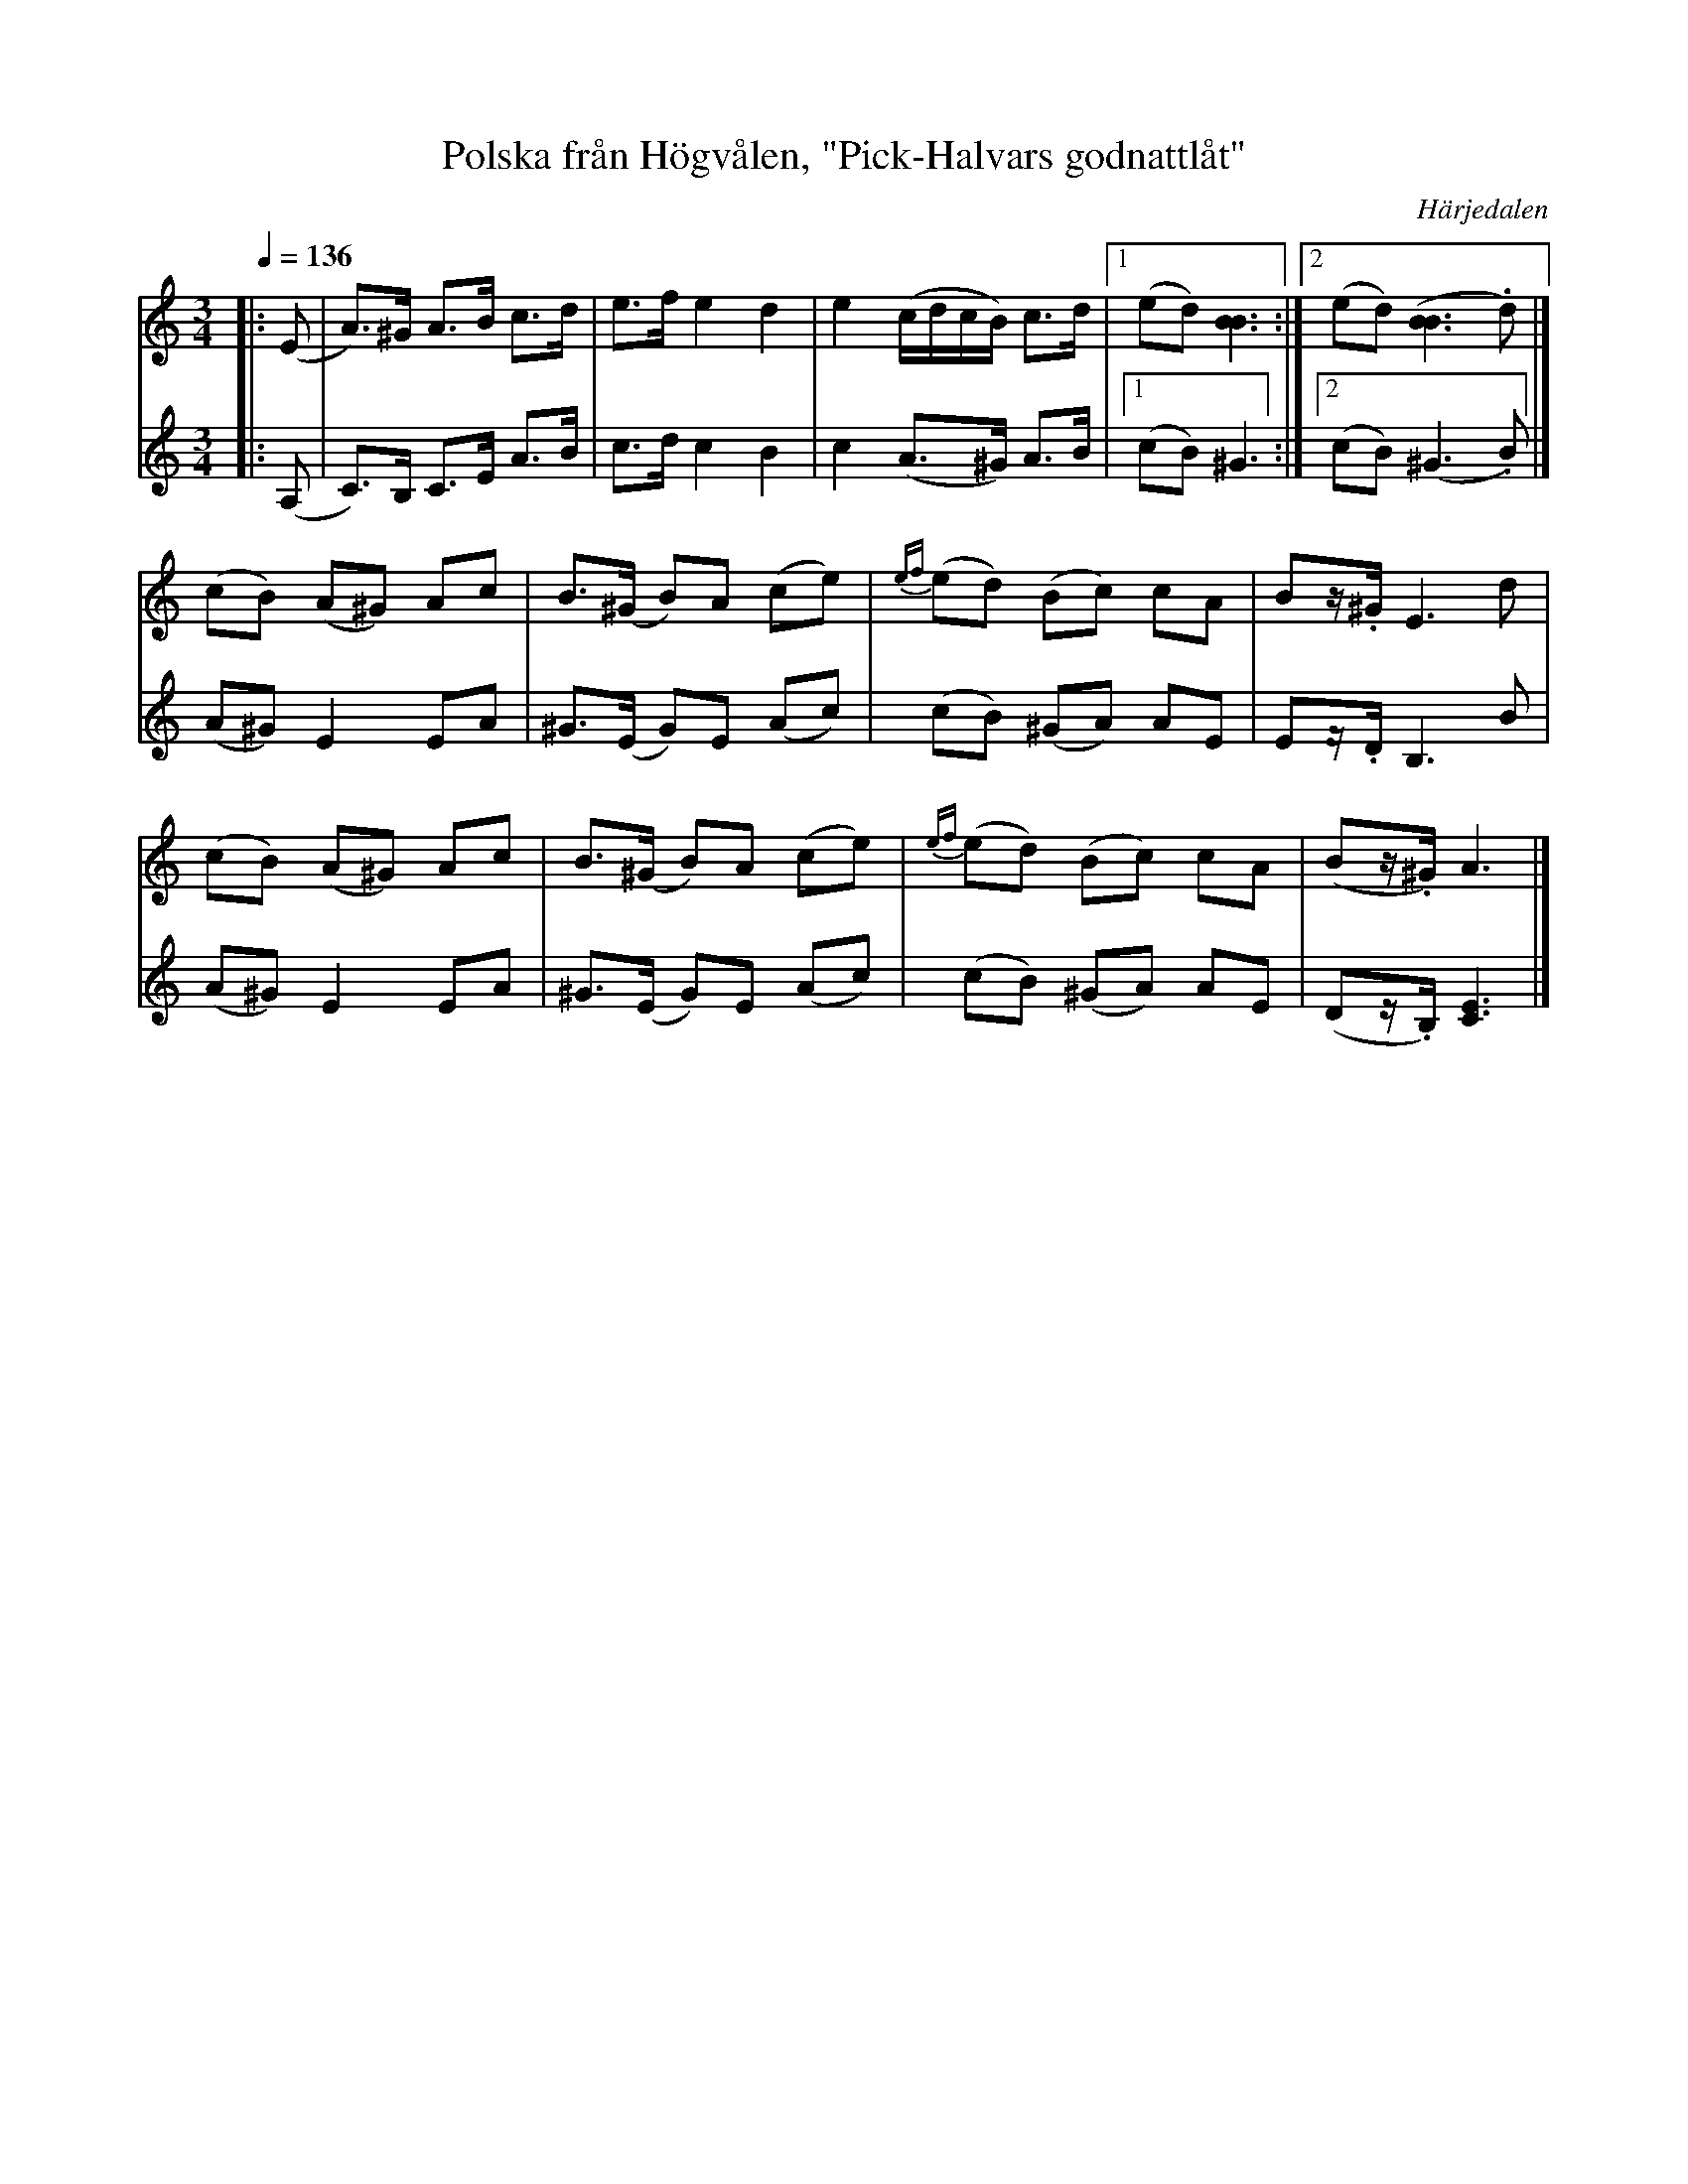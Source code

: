 %%abc-charset utf-8

X:703
T:Polska från Högvålen, "Pick-Halvars godnattlåt"
N:Efter [[Personer/Johan Persa Bergström]]. [[Personer/Pick-Halvar Persson]] (1826-1900) var en legendarisk spelman i Högvålen. Låten spelade han som "sista dansen" vid lekstugorna. Uppt. & arr LS
R:Polska
Z:Lennart Sohlman
O:Härjedalen
S:efter [[Personer/Fritiof Mesch]], Linsell
M:3/4
L:1/8
Q:1/4=136
K:Am
V:1
|: (E|A>)^G A>B c>d|e>f e2 d2|e2 (c/d/c/B/) c>d|[1(ed) [B3B3]:|[2(ed) ([B3B3].d)|]!
(cB) (A^G) Ac|B>(^G B)A (ce)|{ef}(ed) (Bc) cA|Bz/.^G/ E3 d|!
(cB) (A^G) Ac|B>(^G B)A (ce)|{ef}(ed) (Bc) cA|(Bz/.^G/) A3|]!
V:2
|: (A,|C>)B, C>E A>B|c>d c2 B2|c2 (A>^G) A>B|[1(cB) ^G3:|[2(cB) (^G3.B)|]!
(A^G) E2 EA|^G>(E G)E (Ac)|(cB) (^GA) AE|Ez/.D/ B,3 B|!
(A^G) E2 EA|^G>(E G)E (Ac)|(cB) (^GA) AE|(Dz/.B,/) [C3E3]|]

